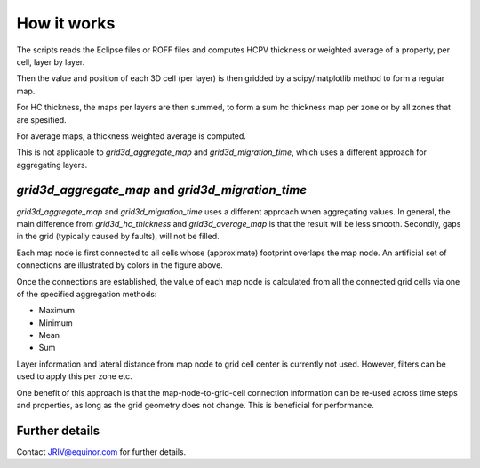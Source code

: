 How it works
============

The scripts reads the Eclipse files or ROFF files and computes HCPV thickness
or weighted average of a property, per cell, layer by layer.

.. image:: images/gridding_approach.png

Then the value and position of each 3D cell (per layer) is
then gridded by a scipy/matplotlib method to form a regular map.

For HC thickness, the maps per layers are then summed, to form a
sum hc thickness map per zone or by all zones that are spesified.

For average maps, a thickness weighted average is computed.

This is not applicable to `grid3d_aggregate_map` and `grid3d_migration_time`,
which uses a different approach for aggregating layers.

`grid3d_aggregate_map` and `grid3d_migration_time`
--------------------------------------------------

`grid3d_aggregate_map` and `grid3d_migration_time` uses a different approach
when aggregating values. In general, the main difference from
`grid3d_hc_thickness` and `grid3d_average_map` is that the result will be less
smooth. Secondly, gaps in the grid (typically caused by faults), will not be
filled.

.. image:: images/grid_aggregation.jpg

Each map node is first connected to all cells whose (approximate) footprint
overlaps the map node. An artificial set of connections are illustrated by
colors in the figure above.

Once the connections are established, the value of each map node is calculated
from all the connected grid cells via one of the specified aggregation
methods:

- Maximum
- Minimum
- Mean
- Sum

Layer information and lateral distance from map node to grid cell center is
currently not used. However, filters can be used to apply this per zone etc.

One benefit of this approach is that the map-node-to-grid-cell connection
information can be re-used across time steps and properties, as long as the
grid geometry does not change. This is beneficial for performance.

Further details
---------------

Contact JRIV@equinor.com for further details.
